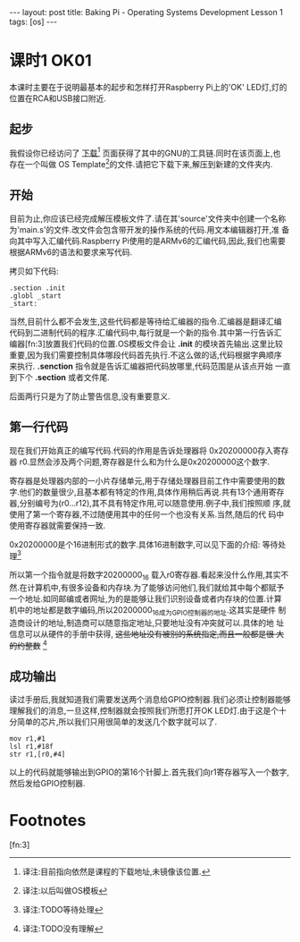 #+BEGIN_HTML
---
layout: post
title: Baking Pi - Operating Systems Development Lesson 1
tags: [os]
---
#+END_HTML

* 课时1 OK01

本课时主要在于说明最基本的起步和怎样打开Raspberry Pi上的'OK' LED灯,灯的
位置在RCA和USB接口附近.

** 起步

我假设你已经访问了 [[http://www.cl.cam.ac.uk/freshers/raspberrypi/tutorials/os/downloads.html][下载]][fn:1] 页面获得了其中的GNU的工具链.同时在该页面上,也
存在一个叫做 OS Template[fn:2]的文件.请把它下载下来,解压到新建的文件夹内.


** 开始
目前为止,你应该已经完成解压模板文件了.请在其'source'文件夹中创建一个名称
为'main.s'的文件.改文件会包含带开发的操作系统的代码.用文本编辑器打开,准
备向其中写入汇编代码.Raspberry Pi使用的是ARMv6的汇编代码,因此,我们也需要
根据ARMv6的语法和要求来写代码.

拷贝如下代码:
#+BEGIN_SRC MASM
.section .init
.globl _start
_start:
#+END_SRC
当然,目前什么都不会发生,这些代码都是等待给汇编器的指令.汇编器是翻译汇编
代码到二进制代码的程序.汇编代码中,每行就是一个新的指令.其中第一行告诉汇
编器[fn:3]放置我们代码的位置.OS模板文件会让 *.init* 的模块首先输出.这里比较
重要,因为我们需要控制具体哪段代码首先执行.不这么做的话,代码根据字典顺序
来执行. *.senction* 指令就是告诉汇编器把代码放哪里,代码范围是从该点开始
一直到下个 *.section* 或者文件尾.

后面两行只是为了防止警告信息,没有重要意义.

** 第一行代码
现在我们开始真正的编写代码.代码的作用是告诉处理器将 0x20200000存入寄存器
r0.显然会涉及两个问题,寄存器是什么和为什么是0x20200000这个数字.

寄存器是处理器内部的一小片存储单元,用于存储处理器目前工作中需要使用的数
字.他们的数量很少,且基本都有特定的作用,具体作用稍后再说.共有13个通用寄存
器,分别编号为(r0...r12),其不具有特定作用,可以随意使用.例子中,我们按照顺
序,就使用了第一个寄存器,不过随便用其中的任何一个也没有关系.当然,随后的代
码中使用寄存器就需要保持一致.

0x20200000是个16进制形式的数字.具体16进制数字,可以见下面的介绍:
等待处理[fn:4]

所以第一个指令就是将数字20200000_16 载入r0寄存器.看起来没什么作用,其实不
然.在计算机中,有很多设备和内存块.为了能够访问他们,我们就给其中每个都赋予
一个地址.如同邮编或者网址,为的是能够让我们识别设备或者内存块的位置.计算
机中的地址都是数字编码,所以20200000_16成为GPIO控制器的地址.这其实是硬件
制造商设计的地址,制造商可以随意指定地址,只要地址没有冲突就可以.具体的地
址信息可以从硬件的手册中获得, +这些地址没有被别的系统指定,而且一般都是很
大的约整数+ [fn:5]

** 成功输出
读过手册后,我就知道我们需要发送两个消息给GPIO控制器.我们必须让控制器能够
理解我们的消息,一旦这样,控制器就会按照我们所愿打开OK LED灯.由于这是个十
分简单的芯片,所以我们只用很简单的发送几个数字就可以了.

#+BEGIN_SRC MASM
mov r1,#1
lsl r1,#18f
str r1,[r0,#4]
#+END_SRC
以上的代码就能够输出到GPIO的第16个针脚上.首先我们向r1寄存器写入一个数字,
然后发给GPIO控制器.





* Footnotes

[fn:1] 译注:目前指向依然是课程的下载地址,未镜像该位置.

[fn:2] 译注:以后叫做OS模板

[fn:3] 

[fn:4] 译注:TODO等待处理

[fn:5] 译注:TODO没有理解

